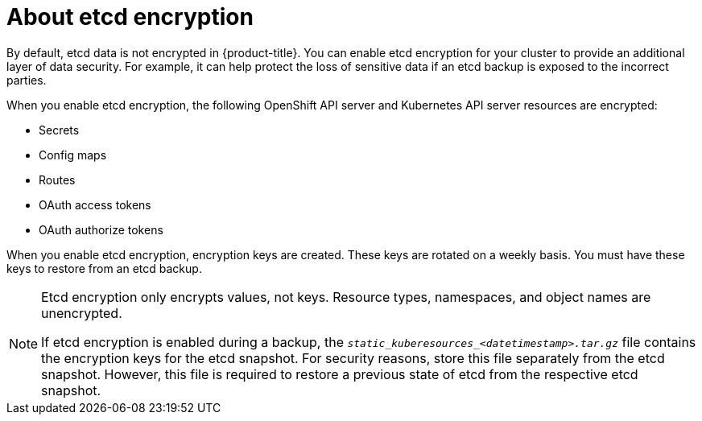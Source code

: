 // Module included in the following assemblies:
//
// * security/encrypting-etcd.adoc
// * post_installation_configuration/cluster-tasks.adoc

:_mod-docs-content-type: CONCEPT
[id="about-etcd_{context}"]
= About etcd encryption

By default, etcd data is not encrypted in {product-title}. You can enable etcd encryption for your cluster to provide an additional layer of data security. For example, it can help protect the loss of sensitive data if an etcd backup is exposed to the incorrect parties.

When you enable etcd encryption, the following OpenShift API server and Kubernetes API server resources are encrypted:

* Secrets
* Config maps
* Routes
* OAuth access tokens
* OAuth authorize tokens

When you enable etcd encryption, encryption keys are created. These keys are rotated on a weekly basis. You must have these keys to restore from an etcd backup.

[NOTE]
====
Etcd encryption only encrypts values, not keys. Resource types, namespaces, and object names are unencrypted.

If etcd encryption is enabled during a backup, the `__static_kuberesources_<datetimestamp>.tar.gz__` file contains the encryption keys for the etcd snapshot. For security reasons, store this file separately from the etcd snapshot. However, this file is required to restore a previous state of etcd from the respective etcd snapshot.
====
